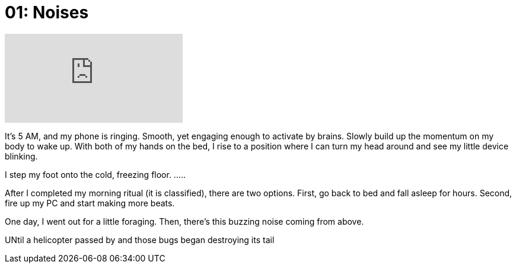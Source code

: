 = 01: Noises
:showtitle:
:next_section: 02

video::xCD6zuimQgk[youtube]

It's 5 AM, and my phone is ringing. Smooth, yet engaging enough to activate by brains. Slowly build up the momentum on my body to wake up. With both of my hands on the bed, I rise to a position where I can turn my head around and see my little device blinking.

I step my foot onto the cold, freezing floor. .....

After I completed my morning ritual (it is classified), there are two options. First, go back to bed and fall asleep for hours. Second, fire up my PC and start making more beats.

One day, I went out for a little foraging. Then, there's this buzzing noise coming from above.

UNtil a helicopter passed by and those bugs began destroying its tail
